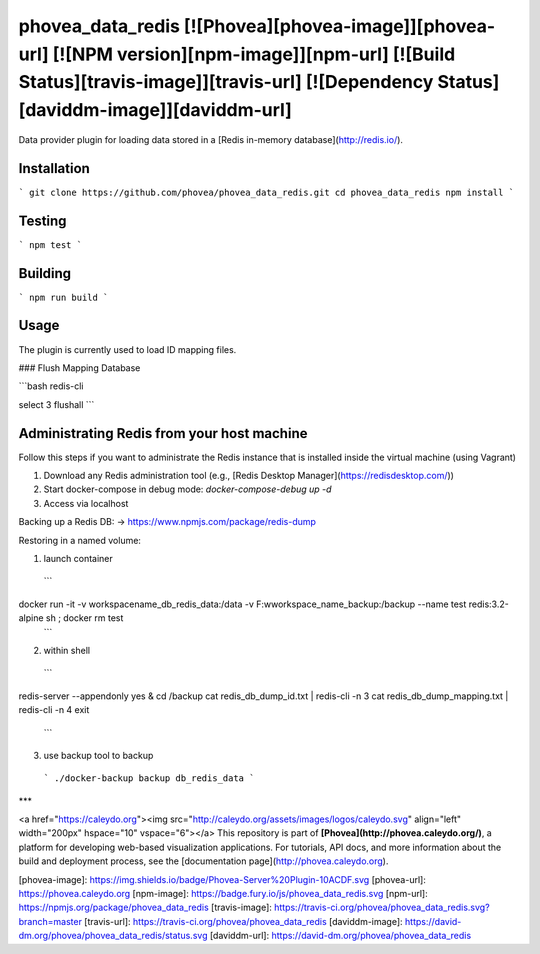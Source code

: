 phovea_data_redis [![Phovea][phovea-image]][phovea-url] [![NPM version][npm-image]][npm-url] [![Build Status][travis-image]][travis-url] [![Dependency Status][daviddm-image]][daviddm-url]
=====================

Data provider plugin for loading data stored in a [Redis in-memory database](http://redis.io/).

Installation
------------

```
git clone https://github.com/phovea/phovea_data_redis.git
cd phovea_data_redis
npm install
```

Testing
-------

```
npm test
```

Building
--------

```
npm run build
```

Usage
------------

The plugin is currently used to load ID mapping files.

### Flush Mapping Database

```bash
redis-cli

select 3
flushall
```

Administrating Redis from your host machine
------------

Follow this steps if you want to administrate the Redis instance that is installed inside the virtual machine (using Vagrant)

1. Download any Redis administration tool (e.g., [Redis Desktop Manager](https://redisdesktop.com/))
2. Start docker-compose in debug mode: `docker-compose-debug up -d`
3. Access via localhost

Backing up a Redis DB: -> https://www.npmjs.com/package/redis-dump

Restoring in a named volume:

1. launch container
 ```
docker run -it -v workspacename_db_redis_data:/data -v F:\w\workspace_name\_backup\:/backup --name test redis:3.2-alpine sh ; docker rm test
 ```
2. within shell
 ```
redis-server --appendonly yes &
cd /backup
cat redis_db_dump_id.txt | redis-cli -n 3
cat redis_db_dump_mapping.txt | redis-cli -n 4 
exit
 ```
3. use backup tool to backup
 ```
 ./docker-backup backup db_redis_data
 ```

***

<a href="https://caleydo.org"><img src="http://caleydo.org/assets/images/logos/caleydo.svg" align="left" width="200px" hspace="10" vspace="6"></a>
This repository is part of **[Phovea](http://phovea.caleydo.org/)**, a platform for developing web-based visualization applications. For tutorials, API docs, and more information about the build and deployment process, see the [documentation page](http://phovea.caleydo.org).


[phovea-image]: https://img.shields.io/badge/Phovea-Server%20Plugin-10ACDF.svg
[phovea-url]: https://phovea.caleydo.org
[npm-image]: https://badge.fury.io/js/phovea_data_redis.svg
[npm-url]: https://npmjs.org/package/phovea_data_redis
[travis-image]: https://travis-ci.org/phovea/phovea_data_redis.svg?branch=master
[travis-url]: https://travis-ci.org/phovea/phovea_data_redis
[daviddm-image]: https://david-dm.org/phovea/phovea_data_redis/status.svg
[daviddm-url]: https://david-dm.org/phovea/phovea_data_redis


